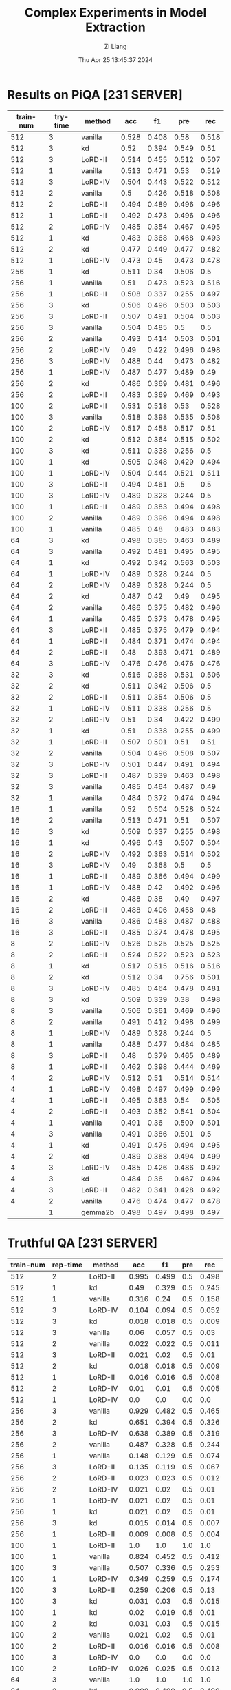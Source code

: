 #+title: Complex Experiments in Model Extraction
#+date: Thu Apr 25 13:45:37 2024
#+author: Zi Liang
#+email: zi1415926.liang@connect.polyu.hk
#+latex_class: elegantpaper
#+filetags: :lord:



* Results on PiQA  [231 SERVER]

|-----------+----------+---------+-------+-------+-------+-------|
| train-num | try-time | method  |   acc |    f1 |   pre |   rec |
|-----------+----------+---------+-------+-------+-------+-------|
|       512 |        3 | vanilla | 0.528 | 0.408 |  0.58 | 0.518 |
|       512 |        3 | kd      |  0.52 | 0.394 | 0.549 |  0.51 |
|       512 |        3 | LoRD-II | 0.514 | 0.455 | 0.512 | 0.507 |
|       512 |        1 | vanilla | 0.513 | 0.471 |  0.53 | 0.519 |
|       512 |        3 | LoRD-IV | 0.504 | 0.443 | 0.522 | 0.512 |
|       512 |        2 | vanilla |   0.5 | 0.426 | 0.518 | 0.508 |
|       512 |        2 | LoRD-II | 0.494 | 0.489 | 0.496 | 0.496 |
|       512 |        1 | LoRD-II | 0.492 | 0.473 | 0.496 | 0.496 |
|       512 |        2 | LoRD-IV | 0.485 | 0.354 | 0.467 | 0.495 |
|       512 |        1 | kd      | 0.483 | 0.368 | 0.468 | 0.493 |
|       512 |        2 | kd      | 0.477 | 0.449 | 0.477 | 0.482 |
|       512 |        1 | LoRD-IV | 0.473 |  0.45 | 0.473 | 0.478 |
|-----------+----------+---------+-------+-------+-------+-------|
|       256 |        1 | kd      | 0.511 |  0.34 | 0.506 |   0.5 |
|       256 |        1 | vanilla |  0.51 | 0.473 | 0.523 | 0.516 |
|       256 |        1 | LoRD-II | 0.508 | 0.337 | 0.255 | 0.497 |
|       256 |        3 | kd      | 0.506 | 0.496 | 0.503 | 0.503 |
|       256 |        3 | LoRD-II | 0.507 | 0.491 | 0.504 | 0.503 |
|       256 |        3 | vanilla | 0.504 | 0.485 |   0.5 |   0.5 |
|       256 |        2 | vanilla | 0.493 | 0.414 | 0.503 | 0.501 |
|       256 |        2 | LoRD-IV |  0.49 | 0.422 | 0.496 | 0.498 |
|       256 |        3 | LoRD-IV | 0.488 |  0.44 | 0.473 | 0.482 |
|       256 |        1 | LoRD-IV | 0.487 | 0.477 | 0.489 |  0.49 |
|       256 |        2 | kd      | 0.486 | 0.369 | 0.481 | 0.496 |
|       256 |        2 | LoRD-II | 0.483 | 0.369 | 0.469 | 0.493 |
|-----------+----------+---------+-------+-------+-------+-------|
|       100 |        2 | LoRD-II | 0.531 | 0.518 |  0.53 | 0.528 |
|       100 |        3 | vanilla | 0.518 | 0.398 | 0.535 | 0.508 |
|       100 |        2 | LoRD-IV | 0.517 | 0.458 | 0.517 |  0.51 |
|       100 |        2 | kd      | 0.512 | 0.364 | 0.515 | 0.502 |
|       100 |        3 | kd      | 0.511 | 0.338 | 0.256 |   0.5 |
|       100 |        1 | kd      | 0.505 | 0.348 | 0.429 | 0.494 |
|       100 |        1 | LoRD-IV | 0.504 | 0.444 | 0.521 | 0.511 |
|       100 |        3 | LoRD-II | 0.494 | 0.461 |   0.5 |   0.5 |
|       100 |        3 | LoRD-IV | 0.489 | 0.328 | 0.244 |   0.5 |
|       100 |        1 | LoRD-II | 0.489 | 0.383 | 0.494 | 0.498 |
|       100 |        2 | vanilla | 0.489 | 0.396 | 0.494 | 0.498 |
|       100 |        1 | vanilla | 0.485 |  0.48 | 0.483 | 0.483 |
|-----------+----------+---------+-------+-------+-------+-------|
|        64 |        3 | kd      | 0.498 | 0.385 | 0.463 | 0.489 |
|        64 |        3 | vanilla | 0.492 | 0.481 | 0.495 | 0.495 |
|        64 |        1 | kd      | 0.492 | 0.342 | 0.563 | 0.503 |
|        64 |        1 | LoRD-IV | 0.489 | 0.328 | 0.244 |   0.5 |
|        64 |        2 | LoRD-IV | 0.489 | 0.328 | 0.244 |   0.5 |
|        64 |        2 | kd      | 0.487 |  0.42 |  0.49 | 0.495 |
|        64 |        2 | vanilla | 0.486 | 0.375 | 0.482 | 0.496 |
|        64 |        1 | vanilla | 0.485 | 0.373 | 0.478 | 0.495 |
|        64 |        3 | LoRD-II | 0.485 | 0.375 | 0.479 | 0.494 |
|        64 |        1 | LoRD-II | 0.484 | 0.371 | 0.474 | 0.494 |
|        64 |        2 | LoRD-II |  0.48 | 0.393 | 0.471 | 0.489 |
|        64 |        3 | LoRD-IV | 0.476 | 0.476 | 0.476 | 0.476 |
|-----------+----------+---------+-------+-------+-------+-------|
|        32 |        3 | kd      | 0.516 | 0.388 | 0.531 | 0.506 |
|        32 |        2 | kd      | 0.511 | 0.342 | 0.506 |   0.5 |
|        32 |        2 | LoRD-II | 0.511 | 0.354 | 0.506 |   0.5 |
|        32 |        1 | LoRD-IV | 0.511 | 0.338 | 0.256 |   0.5 |
|        32 |        2 | LoRD-IV |  0.51 |  0.34 | 0.422 | 0.499 |
|        32 |        1 | kd      |  0.51 | 0.338 | 0.255 | 0.499 |
|        32 |        1 | LoRD-II | 0.507 | 0.501 |  0.51 |  0.51 |
|        32 |        2 | vanilla | 0.504 | 0.496 | 0.508 | 0.507 |
|        32 |        3 | LoRD-IV | 0.501 | 0.447 | 0.491 | 0.494 |
|        32 |        3 | LoRD-II | 0.487 | 0.339 | 0.463 | 0.498 |
|        32 |        3 | vanilla | 0.485 | 0.464 | 0.487 |  0.49 |
|        32 |        1 | vanilla | 0.484 | 0.372 | 0.474 | 0.494 |
|-----------+----------+---------+-------+-------+-------+-------|
|        16 |        1 | vanilla |  0.52 | 0.504 | 0.528 | 0.524 |
|        16 |        2 | vanilla | 0.513 | 0.471 |  0.51 | 0.507 |
|        16 |        3 | kd      | 0.509 | 0.337 | 0.255 | 0.498 |
|        16 |        1 | kd      | 0.496 |  0.43 | 0.507 | 0.504 |
|        16 |        2 | LoRD-IV | 0.492 | 0.363 | 0.514 | 0.502 |
|        16 |        3 | LoRD-IV |  0.49 | 0.368 |   0.5 |   0.5 |
|        16 |        1 | LoRD-II | 0.489 | 0.366 | 0.494 | 0.499 |
|        16 |        1 | LoRD-IV | 0.488 |  0.42 | 0.492 | 0.496 |
|        16 |        2 | kd      | 0.488 |  0.38 |  0.49 | 0.497 |
|        16 |        2 | LoRD-II | 0.488 | 0.406 | 0.458 |  0.48 |
|        16 |        3 | vanilla | 0.486 | 0.483 | 0.487 | 0.488 |
|        16 |        3 | LoRD-II | 0.485 | 0.374 | 0.478 | 0.495 |
|-----------+----------+---------+-------+-------+-------+-------|
|         8 |        2 | LoRD-IV | 0.526 | 0.525 | 0.525 | 0.525 |
|         8 |        2 | LoRD-II | 0.524 | 0.522 | 0.523 | 0.523 |
|         8 |        1 | kd      | 0.517 | 0.515 | 0.516 | 0.516 |
|         8 |        2 | kd      | 0.512 |  0.34 | 0.756 | 0.501 |
|         8 |        3 | LoRD-IV | 0.485 | 0.464 | 0.478 | 0.481 |
|         8 |        3 | kd      | 0.509 | 0.339 |  0.38 | 0.498 |
|         8 |        3 | vanilla | 0.506 | 0.361 | 0.469 | 0.496 |
|         8 |        2 | vanilla | 0.491 | 0.412 | 0.498 | 0.499 |
|         8 |        1 | LoRD-IV | 0.489 | 0.328 | 0.244 |   0.5 |
|         8 |        1 | vanilla | 0.488 | 0.477 | 0.484 | 0.485 |
|         8 |        3 | LoRD-II |  0.48 | 0.379 | 0.465 | 0.489 |
|         8 |        1 | LoRD-II | 0.462 | 0.398 | 0.444 | 0.469 |
|-----------+----------+---------+-------+-------+-------+-------|
|         4 |        2 | LoRD-IV | 0.512 |  0.51 | 0.514 | 0.514 |
|         4 |        1 | LoRD-IV | 0.498 | 0.497 | 0.499 | 0.499 |
|         4 |        1 | LoRD-II | 0.495 | 0.363 |  0.54 | 0.505 |
|         4 |        2 | LoRD-II | 0.493 | 0.352 | 0.541 | 0.504 |
|         4 |        1 | vanilla | 0.491 |  0.36 | 0.509 | 0.501 |
|         4 |        3 | vanilla | 0.491 | 0.386 | 0.501 |   0.5 |
|         4 |        1 | kd      | 0.491 | 0.475 | 0.494 | 0.495 |
|         4 |        2 | kd      | 0.489 | 0.368 | 0.494 | 0.499 |
|         4 |        3 | LoRD-IV | 0.485 | 0.426 | 0.486 | 0.492 |
|         4 |        3 | kd      | 0.484 |  0.36 | 0.467 | 0.494 |
|         4 |        3 | LoRD-II | 0.482 | 0.341 | 0.428 | 0.492 |
|         4 |        2 | vanilla | 0.476 | 0.474 | 0.477 | 0.478 |
|-----------+----------+---------+-------+-------+-------+-------|
|           |        1 | gemma2b | 0.498 | 0.497 | 0.498 | 0.497 |
|-----------+----------+---------+-------+-------+-------+-------|



* Truthful QA [231 SERVER]

|-----------+----------+---------+-------+-------+-----+-------|
| train-num | rep-time | method  |   acc |    f1 | pre |   rec |
|-----------+----------+---------+-------+-------+-----+-------|
|       512 |        2 | LoRD-II | 0.995 | 0.499 | 0.5 | 0.498 |
|       512 |        1 | kd      |  0.49 | 0.329 | 0.5 | 0.245 |
|       512 |        1 | vanilla | 0.316 |  0.24 | 0.5 | 0.158 |
|       512 |        3 | LoRD-IV | 0.104 | 0.094 | 0.5 | 0.052 |
|       512 |        3 | kd      | 0.018 | 0.018 | 0.5 | 0.009 |
|       512 |        3 | vanilla |  0.06 | 0.057 | 0.5 |  0.03 |
|       512 |        2 | vanilla | 0.022 | 0.022 | 0.5 | 0.011 |
|       512 |        3 | LoRD-II | 0.021 |  0.02 | 0.5 |  0.01 |
|       512 |        2 | kd      | 0.018 | 0.018 | 0.5 | 0.009 |
|       512 |        1 | LoRD-II | 0.016 | 0.016 | 0.5 | 0.008 |
|       512 |        2 | LoRD-IV |  0.01 |  0.01 | 0.5 | 0.005 |
|       512 |        1 | LoRD-IV |   0.0 |   0.0 | 0.0 |   0.0 |
|-----------+----------+---------+-------+-------+-----+-------|
|       256 |        3 | vanilla | 0.929 | 0.482 | 0.5 | 0.465 |
|       256 |        2 | kd      | 0.651 | 0.394 | 0.5 | 0.326 |
|       256 |        3 | LoRD-IV | 0.638 | 0.389 | 0.5 | 0.319 |
|       256 |        2 | vanilla | 0.487 | 0.328 | 0.5 | 0.244 |
|       256 |        1 | vanilla | 0.148 | 0.129 | 0.5 | 0.074 |
|       256 |        3 | LoRD-II | 0.135 | 0.119 | 0.5 | 0.067 |
|       256 |        2 | LoRD-II | 0.023 | 0.023 | 0.5 | 0.012 |
|       256 |        2 | LoRD-IV | 0.021 |  0.02 | 0.5 |  0.01 |
|       256 |        1 | LoRD-IV | 0.021 |  0.02 | 0.5 |  0.01 |
|       256 |        1 | kd      | 0.021 |  0.02 | 0.5 |  0.01 |
|       256 |        3 | kd      | 0.015 | 0.014 | 0.5 | 0.007 |
|       256 |        1 | LoRD-II | 0.009 | 0.008 | 0.5 | 0.004 |
|-----------+----------+---------+-------+-------+-----+-------|
|       100 |        1 | LoRD-II |   1.0 |   1.0 | 1.0 |   1.0 |
|       100 |        1 | vanilla | 0.824 | 0.452 | 0.5 | 0.412 |
|       100 |        3 | vanilla | 0.507 | 0.336 | 0.5 | 0.253 |
|       100 |        1 | LoRD-IV | 0.349 | 0.259 | 0.5 | 0.174 |
|       100 |        3 | LoRD-II | 0.259 | 0.206 | 0.5 |  0.13 |
|       100 |        3 | kd      | 0.031 |  0.03 | 0.5 | 0.015 |
|       100 |        1 | kd      |  0.02 | 0.019 | 0.5 |  0.01 |
|       100 |        2 | kd      | 0.031 |  0.03 | 0.5 | 0.015 |
|       100 |        2 | vanilla | 0.021 |  0.02 | 0.5 |  0.01 |
|       100 |        2 | LoRD-II | 0.016 | 0.016 | 0.5 | 0.008 |
|       100 |        3 | LoRD-IV |   0.0 |   0.0 | 0.0 |   0.0 |
|       100 |        2 | LoRD-IV | 0.026 | 0.025 | 0.5 | 0.013 |
|-----------+----------+---------+-------+-------+-----+-------|
|        64 |        3 | vanilla |   1.0 |   1.0 | 1.0 |   1.0 |
|        64 |        2 | kd      | 0.998 | 0.499 | 0.5 | 0.499 |
|        64 |        2 | LoRD-II | 0.994 | 0.498 | 0.5 | 0.497 |
|        64 |        1 | LoRD-IV | 0.908 | 0.476 | 0.5 | 0.454 |
|        64 |        1 | vanilla | 0.849 | 0.459 | 0.5 | 0.425 |
|        64 |        2 | vanilla | 0.603 | 0.376 | 0.5 | 0.302 |
|        64 |        2 | LoRD-IV |   0.0 |   0.0 | 0.0 |   0.0 |
|        64 |        1 | LoRD-II | 0.006 | 0.006 | 0.5 | 0.003 |
|        64 |        3 | kd      | 0.055 | 0.052 | 0.5 | 0.028 |
|        64 |        3 | LoRD-IV | 0.011 | 0.011 | 0.5 | 0.006 |
|        64 |        1 | kd      | 0.021 |  0.02 | 0.5 |  0.01 |
|        64 |        3 | LoRD-II |  0.02 | 0.019 | 0.5 |  0.01 |
|-----------+----------+---------+-------+-------+-----+-------|
|        32 |        1 | LoRD-II | 0.999 |   0.5 | 0.5 | 0.499 |
|        32 |        3 | vanilla | 0.999 |   0.5 | 0.5 | 0.499 |
|        32 |        3 | kd      | 0.967 | 0.492 | 0.5 | 0.483 |
|        32 |        2 | vanilla | 0.996 | 0.499 | 0.5 | 0.498 |
|        32 |        2 | kd      | 0.733 | 0.423 | 0.5 | 0.367 |
|        32 |        1 | kd      | 0.073 | 0.068 | 0.5 | 0.037 |
|        32 |        1 | vanilla | 0.436 | 0.303 | 0.5 | 0.218 |
|        32 |        3 | LoRD-IV | 0.084 | 0.078 | 0.5 | 0.042 |
|        32 |        1 | LoRD-IV | 0.002 | 0.002 | 0.5 | 0.001 |
|        32 |        3 | LoRD-II | 0.016 | 0.016 | 0.5 | 0.008 |
|        32 |        2 | LoRD-II | 0.017 | 0.017 | 0.5 | 0.009 |
|        32 |        2 | LoRD-IV |   0.0 |   0.0 | 0.0 |   0.0 |
|-----------+----------+---------+-------+-------+-----+-------|
|        16 |        1 | LoRD-II |   1.0 |   1.0 | 1.0 |   1.0 |
|        16 |        3 | LoRD-II | 0.995 | 0.499 | 0.5 | 0.498 |
|        16 |        2 | LoRD-IV | 0.987 | 0.497 | 0.5 | 0.493 |
|        16 |        2 | vanilla | 0.599 | 0.374 | 0.5 | 0.299 |
|        16 |        1 | LoRD-IV | 0.201 | 0.167 | 0.5 |   0.1 |
|        16 |        1 | vanilla | 0.026 | 0.025 | 0.5 | 0.013 |
|        16 |        1 | kd      |  0.02 | 0.019 | 0.5 |  0.01 |
|        16 |        2 | LoRD-II | 0.028 | 0.027 | 0.5 | 0.014 |
|        16 |        2 | kd      | 0.028 | 0.027 | 0.5 | 0.014 |
|        16 |        3 | kd      | 0.015 | 0.014 | 0.5 | 0.007 |
|        16 |        3 | LoRD-IV | 0.037 | 0.035 | 0.5 | 0.018 |
|        16 |        3 | vanilla |  0.02 | 0.019 | 0.5 |  0.01 |
|-----------+----------+---------+-------+-------+-----+-------|
|         8 |        1 | kd      | 0.384 | 0.278 | 0.5 | 0.192 |
|         8 |        3 | kd      | 0.252 | 0.201 | 0.5 | 0.126 |
|         8 |        2 | LoRD-II | 0.251 | 0.201 | 0.5 | 0.125 |
|         8 |        3 | LoRD-IV | 0.234 | 0.189 | 0.5 | 0.117 |
|         8 |        2 | vanilla | 0.029 | 0.029 | 0.5 | 0.015 |
|         8 |        1 | LoRD-II | 0.018 | 0.018 | 0.5 | 0.009 |
|         8 |        2 | kd      | 0.017 | 0.017 | 0.5 | 0.009 |
|         8 |        3 | vanilla | 0.016 | 0.016 | 0.5 | 0.008 |
|         8 |        1 | vanilla | 0.016 | 0.016 | 0.5 | 0.008 |
|         8 |        2 | LoRD-IV | 0.011 | 0.011 | 0.5 | 0.006 |
|         8 |        3 | LoRD-II | 0.011 | 0.011 | 0.5 | 0.006 |
|         8 |        1 | LoRD-IV |  0.06 | 0.057 | 0.5 |  0.03 |
|-----------+----------+---------+-------+-------+-----+-------|
|         4 |        2 | LoRD-II | 0.987 | 0.497 | 0.5 | 0.493 |
|         4 |        1 | LoRD-II |  0.98 | 0.495 | 0.5 |  0.49 |
|         4 |        2 | kd      |  0.86 | 0.463 | 0.5 |  0.43 |
|         4 |        1 | vanilla | 0.777 | 0.437 | 0.5 | 0.389 |
|         4 |        2 | LoRD-IV | 0.771 | 0.435 | 0.5 | 0.386 |
|         4 |        3 | LoRD-IV |  0.63 | 0.387 | 0.5 | 0.315 |
|         4 |        1 | kd      |   0.6 | 0.375 | 0.5 |   0.3 |
|         4 |        2 | vanilla | 0.302 | 0.232 | 0.5 | 0.151 |
|         4 |        1 | LoRD-IV | 0.006 | 0.006 | 0.5 | 0.003 |
|         4 |        3 | vanilla | 0.086 | 0.079 | 0.5 | 0.043 |
|         4 |        3 | kd      |   0.8 | 0.445 | 0.5 |   0.4 |
|         4 |        3 | LoRD-II |   0.0 |   0.0 | 0.0 |   0.0 |
|-----------+----------+---------+-------+-------+-----+-------|
|           |          | gemma2b | 0.607 |  0.37 | 0.5 |  0.30 |
|-----------+----------+---------+-------+-------+-----+-------|



* AllenAI-ai2arc [231 SERVER]

|-----------+-------+---------+-------+-------+-------+-------|
| train-num | rep-t | method  |   acc |    f1 |   pre |   rec |
|-----------+-------+---------+-------+-------+-------+-------|
|       512 |     2 | LoRD-II | 0.294 | 0.135 | 0.206 | 0.219 |
|       512 |     2 | LoRD-IV | 0.278 | 0.087 | 0.056 |   0.2 |
|       512 |     1 | vanilla | 0.278 | 0.107 | 0.192 | 0.202 |
|       512 |     1 | LoRD-IV | 0.274 | 0.091 | 0.105 | 0.198 |
|       512 |     1 | LoRD-II | 0.274 | 0.102 | 0.145 | 0.199 |
|       512 |     3 | LoRD-II | 0.271 |  0.09 | 0.095 | 0.196 |
|       512 |     3 | LoRD-IV | 0.271 | 0.095 | 0.112 | 0.196 |
|       512 |     3 | vanilla | 0.268 | 0.096 | 0.112 | 0.194 |
|       512 |     3 | kd      | 0.268 |  0.09 | 0.088 | 0.193 |
|       512 |     2 | kd      | 0.264 |  0.09 | 0.083 | 0.191 |
|       512 |     1 | kd      | 0.264 |  0.09 | 0.083 | 0.191 |
|       512 |     2 | vanilla | 0.261 | 0.089 | 0.087 | 0.188 |
|-----------+-------+---------+-------+-------+-------+-------|
|       256 |     1 | LoRD-IV | 0.284 | 0.098 | 0.256 | 0.205 |
|       256 |     2 | kd      | 0.274 | 0.097 | 0.151 | 0.199 |
|       256 |     1 | LoRD-II | 0.274 | 0.102 | 0.295 | 0.199 |
|       256 |     3 | LoRD-IV | 0.271 | 0.091 | 0.105 | 0.196 |
|       256 |     1 | vanilla | 0.271 | 0.096 | 0.105 | 0.196 |
|       256 |     2 | LoRD-II | 0.268 |  0.09 | 0.121 | 0.193 |
|       256 |     1 | kd      | 0.268 |  0.09 | 0.095 | 0.193 |
|       256 |     3 | vanilla | 0.264 | 0.095 | 0.126 | 0.191 |
|       256 |     3 | LoRD-II | 0.264 | 0.099 | 0.134 | 0.192 |
|       256 |     2 | LoRD-IV | 0.264 | 0.089 |  0.12 | 0.191 |
|       256 |     2 | vanilla | 0.258 | 0.097 | 0.116 | 0.187 |
|       256 |     3 | kd      | 0.258 | 0.083 | 0.053 | 0.186 |
|-----------+-------+---------+-------+-------+-------+-------|
|       100 |     1 | LoRD-II | 0.288 | 0.123 | 0.177 | 0.212 |
|       100 |     1 | vanilla | 0.284 | 0.134 | 0.313 | 0.213 |
|       100 |     1 | LoRD-IV | 0.278 | 0.087 | 0.056 |   0.2 |
|       100 |     2 | LoRD-IV | 0.278 | 0.092 | 0.122 |   0.2 |
|       100 |     3 | LoRD-IV | 0.278 | 0.087 | 0.056 |   0.2 |
|       100 |     1 | kd      | 0.278 | 0.101 | 0.122 | 0.201 |
|       100 |     2 | LoRD-II | 0.274 | 0.102 | 0.139 | 0.199 |
|       100 |     3 | LoRD-II | 0.271 | 0.095 |   0.1 | 0.196 |
|       100 |     2 | vanilla | 0.268 | 0.095 | 0.116 | 0.194 |
|       100 |     3 | kd      | 0.264 | 0.089 | 0.077 | 0.191 |
|       100 |     2 | kd      | 0.261 | 0.089 | 0.076 | 0.188 |
|       100 |     3 | vanilla | 0.261 | 0.094 | 0.103 | 0.189 |
|-----------+-------+---------+-------+-------+-------+-------|
|        64 |     2 | vanilla | 0.274 | 0.121 |  0.14 | 0.203 |
|        64 |     1 | LoRD-IV | 0.274 | 0.091 | 0.105 | 0.198 |
|        64 |     1 | kd      | 0.271 |   0.1 |  0.11 | 0.196 |
|        64 |     3 | LoRD-II | 0.271 | 0.095 |   0.1 | 0.196 |
|        64 |     2 | LoRD-II | 0.271 | 0.095 | 0.105 | 0.196 |
|        64 |     3 | kd      | 0.268 |  0.09 | 0.088 | 0.193 |
|        64 |     2 | LoRD-IV | 0.268 | 0.085 | 0.055 | 0.193 |
|        64 |     2 | kd      | 0.268 | 0.094 | 0.099 | 0.193 |
|        64 |     3 | LoRD-IV | 0.264 |  0.09 | 0.083 | 0.191 |
|        64 |     1 | LoRD-II | 0.264 |  0.09 | 0.083 | 0.191 |
|        64 |     1 | vanilla | 0.258 | 0.084 | 0.054 | 0.186 |
|        64 |     3 | vanilla | 0.247 | 0.081 | 0.052 | 0.178 |
|-----------+-------+---------+-------+-------+-------+-------|
|        32 |     3 | LoRD-IV | 0.278 | 0.087 | 0.056 |   0.2 |
|        32 |     1 | LoRD-IV | 0.278 | 0.087 | 0.056 |   0.2 |
|        32 |     2 | LoRD-IV | 0.278 | 0.087 | 0.056 |   0.2 |
|        32 |     3 | LoRD-II | 0.274 | 0.096 | 0.135 | 0.198 |
|        32 |     2 | LoRD-II | 0.271 | 0.091 | 0.094 | 0.196 |
|        32 |     3 | vanilla | 0.268 |   0.1 | 0.144 | 0.195 |
|        32 |     2 | kd      | 0.268 | 0.119 | 0.161 | 0.198 |
|        32 |     1 | vanilla | 0.268 | 0.095 | 0.134 | 0.194 |
|        32 |     3 | kd      | 0.264 | 0.089 |  0.08 | 0.191 |
|        32 |     1 | kd      | 0.264 | 0.089 |  0.08 | 0.191 |
|        32 |     1 | LoRD-II | 0.261 | 0.089 | 0.088 | 0.188 |
|        32 |     2 | vanilla | 0.237 |   0.1 |  0.08 | 0.175 |
|-----------+-------+---------+-------+-------+-------+-------|
|        16 |     2 | LoRD-IV | 0.281 | 0.103 | 0.289 | 0.204 |
|        16 |     2 | vanilla | 0.278 | 0.128 | 0.104 | 0.209 |
|        16 |     1 | kd      | 0.274 | 0.087 | 0.056 | 0.198 |
|        16 |     3 | LoRD-IV | 0.274 | 0.086 | 0.055 | 0.198 |
|        16 |     1 | LoRD-IV | 0.271 | 0.085 | 0.055 | 0.195 |
|        16 |     3 | kd      | 0.271 |  0.09 | 0.104 | 0.196 |
|        16 |     1 | vanilla | 0.264 |  0.11 | 0.116 | 0.195 |
|        16 |     3 | vanilla | 0.264 | 0.095 | 0.099 | 0.192 |
|        16 |     2 | kd      | 0.261 | 0.085 | 0.055 | 0.188 |
|        16 |     1 | LoRD-II | 0.261 | 0.111 | 0.154 | 0.191 |
|        16 |     2 | LoRD-II | 0.244 |  0.11 | 0.084 | 0.182 |
|        16 |     3 | LoRD-II | 0.241 | 0.096 | 0.077 | 0.176 |
|-----------+-------+---------+-------+-------+-------+-------|
|         8 |     2 | LoRD-IV | 0.284 | 0.099 | 0.456 | 0.206 |
|         8 |     1 | LoRD-IV | 0.278 | 0.092 | 0.096 |   0.2 |
|         8 |     2 | vanilla | 0.278 | 0.087 | 0.056 |   0.2 |
|         8 |     3 | kd      | 0.274 | 0.091 | 0.105 | 0.198 |
|         8 |     1 | kd      | 0.271 | 0.113 | 0.143 | 0.199 |
|         8 |     1 | LoRD-II | 0.271 | 0.086 | 0.055 | 0.195 |
|         8 |     3 | LoRD-IV | 0.264 | 0.085 | 0.054 |  0.19 |
|         8 |     3 | vanilla | 0.264 |  0.09 | 0.095 | 0.191 |
|         8 |     1 | vanilla | 0.264 | 0.108 | 0.153 | 0.193 |
|         8 |     2 | kd      | 0.261 | 0.084 | 0.054 | 0.188 |
|         8 |     3 | LoRD-II | 0.254 | 0.083 | 0.053 | 0.183 |
|         8 |     2 | LoRD-II | 0.247 | 0.107 | 0.092 | 0.183 |
|-----------+-------+---------+-------+-------+-------+-------|
|         4 |     2 | vanilla | 0.278 | 0.092 | 0.123 |   0.2 |
|         4 |     1 | LoRD-II | 0.274 | 0.087 | 0.056 | 0.198 |
|         4 |     3 | LoRD-II | 0.274 | 0.091 | 0.105 | 0.198 |
|         4 |     2 | LoRD-IV | 0.274 | 0.087 | 0.055 | 0.198 |
|         4 |     3 | kd      | 0.274 | 0.107 | 0.156 |   0.2 |
|         4 |     3 | LoRD-IV | 0.271 | 0.128 | 0.149 | 0.202 |
|         4 |     1 | kd      | 0.271 | 0.092 | 0.096 | 0.196 |
|         4 |     2 | kd      | 0.271 | 0.095 | 0.122 | 0.196 |
|         4 |     1 | vanilla | 0.268 |  0.09 | 0.105 | 0.193 |
|         4 |     2 | LoRD-II | 0.264 | 0.085 | 0.055 |  0.19 |
|         4 |     3 | vanilla | 0.261 | 0.139 | 0.104 |  0.21 |
|         4 |     1 | LoRD-IV | 0.251 | 0.146 | 0.184 | 0.202 |
|-----------+-------+---------+-------+-------+-------+-------|
|           |       | gemma2b | 0.241 | 0.149 | 0.200 | 0.181 |
|-----------+-------+---------+-------+-------+-------+-------|



































* AllenAI-ai2arc [226 SERVER]
